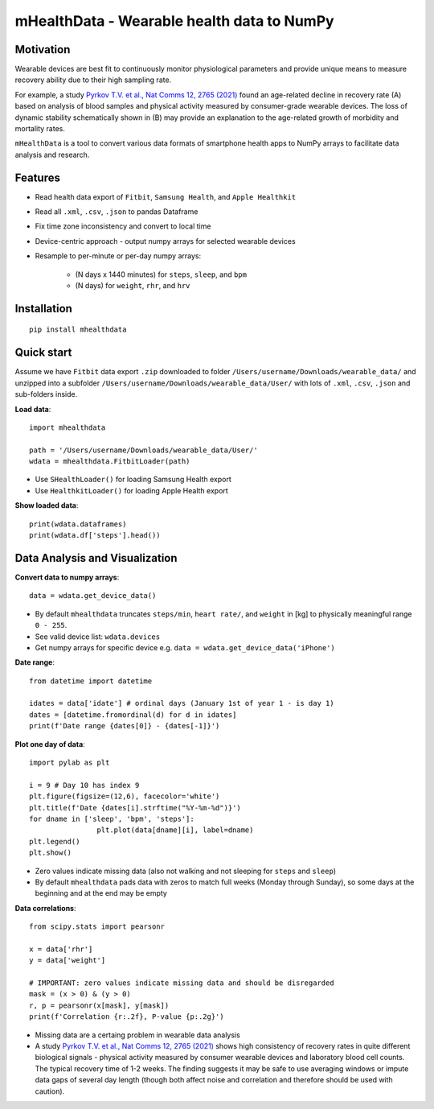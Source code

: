 
mHealthData - Wearable health data to NumPy
===========================================

Motivation
----------

.. image:: img/figures.png

Wearable devices are best fit to continuously monitor physiological parameters and provide unique means to measure recovery ability due to their high sampling rate.

For example, a study `Pyrkov T.V. et al., Nat Comms 12, 2765 (2021) <https://doi.org/10.1038/s41467-021-23014-1>`_ found an age-related decline in recovery rate (A) based on analysis of blood samples and physical activity measured by consumer-grade wearable devices. The loss of dynamic stability schematically shown in (B) may provide an explanation to the age-related growth of morbidity and mortality rates.

``mHealthData`` is a tool to convert various data formats of smartphone health apps to NumPy arrays to facilitate data analysis and research.

Features
--------
- Read health data export of ``Fitbit``, ``Samsung Health``, and ``Apple Healthkit``
- Read all ``.xml``, ``.csv``, ``.json`` to pandas Dataframe
- Fix time zone inconsistency and convert to local time
- Device-centric approach - output numpy arrays for selected wearable devices
- Resample to per-minute or per-day numpy arrays:

    - (N days x 1440 minutes) for ``steps``, ``sleep``, and ``bpm``
    - (N days) for ``weight``, ``rhr``, and ``hrv``


Installation
------------

::

	pip install mhealthdata


Quick start
-----------

Assume we have ``Fitbit`` data export ``.zip`` downloaded to folder ``/Users/username/Downloads/wearable_data/`` and unzipped into a subfolder ``/Users/username/Downloads/wearable_data/User/`` with lots of ``.xml``, ``.csv``, ``.json`` and sub-folders inside.

**Load data**::

	import mhealthdata

	path = '/Users/username/Downloads/wearable_data/User/'
	wdata = mhealthdata.FitbitLoader(path)

- Use ``SHealthLoader()`` for loading Samsung Health export 
- Use ``HealthkitLoader()`` for loading Apple Health export

**Show loaded data**::

	print(wdata.dataframes)
	print(wdata.df['steps'].head())


Data Analysis and Visualization
-------------------------------

**Convert data to numpy arrays**::

	data = wdata.get_device_data()

- By default ``mhealthdata`` truncates ``steps/min``, ``heart rate/``, and ``weight`` in [kg] to physically meaningful range ``0 - 255``.
- See valid device list: ``wdata.devices`` 
- Get numpy arrays for specific device e.g. ``data = wdata.get_device_data('iPhone')``

**Date range**::

	from datetime import datetime

	idates = data['idate'] # ordinal days (January 1st of year 1 - is day 1)
	dates = [datetime.fromordinal(d) for d in idates]
	print(f'Date range {dates[0]} - {dates[-1]}')


**Plot one day of data**::

	import pylab as plt

	i = 9 # Day 10 has index 9
	plt.figure(figsize=(12,6), facecolor='white')
	plt.title(f'Date {dates[i].strftime("%Y-%m-%d")}')
	for dname in ['sleep', 'bpm', 'steps']:
			plt.plot(data[dname][i], label=dname)
	plt.legend()
	plt.show()

- Zero values indicate missing data (also not walking and not sleeping for ``steps`` and ``sleep``)
- By default ``mhealthdata`` pads data with zeros to match full weeks (Monday through Sunday), so some days at the beginning and at the end may be empty

**Data correlations**::

	from scipy.stats import pearsonr

	x = data['rhr']
	y = data['weight']

	# IMPORTANT: zero values indicate missing data and should be disregarded
	mask = (x > 0) & (y > 0)
	r, p = pearsonr(x[mask], y[mask])
	print(f'Correlation {r:.2f}, P-value {p:.2g}')

- Missing data are a certaing problem in wearable data analysis
- A study `Pyrkov T.V. et al., Nat Comms 12, 2765 (2021) <https://doi.org/10.1038/s41467-021-23014-1>`_ shows high consistency of recovery rates in quite different biological signals - physical activity measured by consumer wearable devices and laboratory blood cell counts. The typical recovery time of 1-2 weeks. The finding suggests it may be safe to use averaging windows or impute data gaps of several day length (though both affect noise and correlation and therefore should be used with caution).


